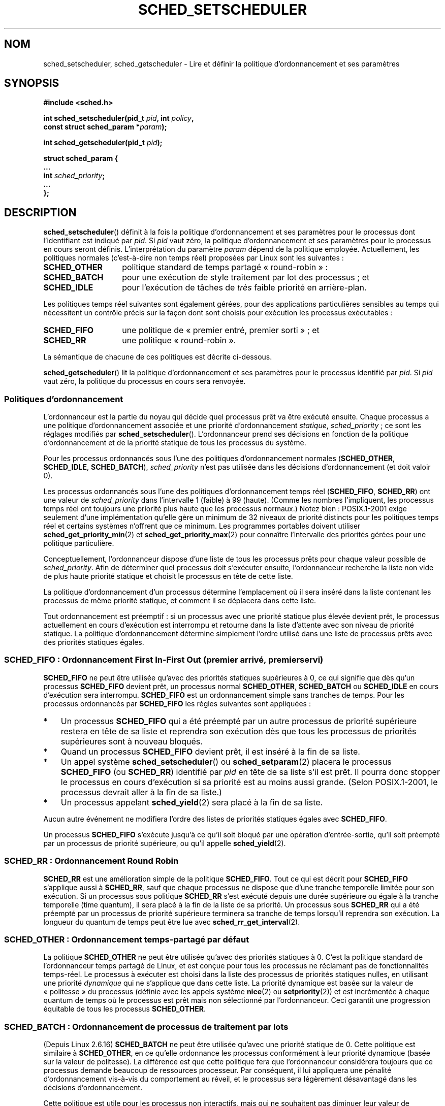 .\" Copyright (C) Tom Bjorkholm, Markus Kuhn & David A. Wheeler 1996-1999
.\" and Copyright (C) 2007 Carsten Emde <Carsten.Emde@osadl.org>
.\" and Copyright (C) 2008 Michael Kerrisk <mtk.manpages@gmail.com>
.\"
.\" %%%LICENSE_START(GPLv2+_DOC_FULL)
.\" This is free documentation; you can redistribute it and/or
.\" modify it under the terms of the GNU General Public License as
.\" published by the Free Software Foundation; either version 2 of
.\" the License, or (at your option) any later version.
.\"
.\" The GNU General Public License's references to "object code"
.\" and "executables" are to be interpreted as the output of any
.\" document formatting or typesetting system, including
.\" intermediate and printed output.
.\"
.\" This manual is distributed in the hope that it will be useful,
.\" but WITHOUT ANY WARRANTY; without even the implied warranty of
.\" MERCHANTABILITY or FITNESS FOR A PARTICULAR PURPOSE.  See the
.\" GNU General Public License for more details.
.\"
.\" You should have received a copy of the GNU General Public
.\" License along with this manual; if not, see
.\" <http://www.gnu.org/licenses/>.
.\" %%%LICENSE_END
.\"
.\" 1996-04-01 Tom Bjorkholm <tomb@mydata.se>
.\"            First version written
.\" 1996-04-10 Markus Kuhn <mskuhn@cip.informatik.uni-erlangen.de>
.\"            revision
.\" 1999-08-18 David A. Wheeler <dwheeler@ida.org> added Note.
.\" Modified, 25 Jun 2002, Michael Kerrisk <mtk.manpages@gmail.com>
.\"	Corrected description of queue placement by sched_setparam() and
.\"		sched_setscheduler()
.\"	A couple of grammar clean-ups
.\" Modified 2004-05-27 by Michael Kerrisk <mtk.manpages@gmail.com>
.\" 2005-03-23, mtk, Added description of SCHED_BATCH.
.\" 2007-07-10, Carsten Emde <Carsten.Emde@osadl.org>
.\"     Add text on real-time features that are currently being
.\"     added to the mainline kernel.
.\" 2008-05-07, mtk; Rewrote and restructured various parts of the page to
.\"     improve readability.
.\" 2010-06-19, mtk, documented SCHED_RESET_ON_FORK
.\"
.\" Worth looking at: http://rt.wiki.kernel.org/index.php
.\"
.\"*******************************************************************
.\"
.\" This file was generated with po4a. Translate the source file.
.\"
.\"*******************************************************************
.TH SCHED_SETSCHEDULER 2 "12 février 2013" Linux "Manuel du programmeur Linux"
.SH NOM
sched_setscheduler, sched_getscheduler \- Lire et définir la politique
d'ordonnancement et ses paramètres
.SH SYNOPSIS
.nf
\fB#include <sched.h>\fP
.sp
\fBint sched_setscheduler(pid_t \fP\fIpid\fP\fB, int \fP\fIpolicy\fP\fB,\fP
.br
\fB                       const struct sched_param *\fP\fIparam\fP\fB);\fP
.sp
\fBint sched_getscheduler(pid_t \fP\fIpid\fP\fB);\fP
.sp
\fBstruct sched_param {
    ...
    int \fP\fIsched_priority\fP\fB;
    ...
};\fP
.fi
.SH DESCRIPTION
\fBsched_setscheduler\fP() définit à la fois la politique d'ordonnancement et
ses paramètres pour le processus dont l'identifiant est indiqué par
\fIpid\fP. Si \fIpid\fP vaut zéro, la politique d'ordonnancement et ses paramètres
pour le processus en cours seront définis. L'interprétation du paramètre
\fIparam\fP dépend de la politique employée. Actuellement, les politiques
normales (c'est\-à\-dire non temps réel) proposées par Linux sont les
suivantes\ :
.TP  14
\fBSCHED_OTHER\fP
.\" In the 2.6 kernel sources, SCHED_OTHER is actually called
.\" SCHED_NORMAL.
politique standard de temps partagé «\ round\-robin\ »\ :
.TP 
\fBSCHED_BATCH\fP
pour une exécution de style traitement par lot des processus\ ; et
.TP 
\fBSCHED_IDLE\fP
pour l'exécution de tâches de \fItrès\fP faible priorité en arrière\-plan.
.PP
Les politiques temps réel suivantes sont également gérées, pour des
applications particulières sensibles au temps qui nécessitent un contrôle
précis sur la façon dont sont choisis pour exécution les processus
exécutables\ :
.TP  14
\fBSCHED_FIFO\fP
une politique de «\ premier entré, premier sorti\ »\ ; et
.TP 
\fBSCHED_RR\fP
une politique «\ round\-robin\ ».
.PP
La sémantique de chacune de ces politiques est décrite ci\-dessous.

.\"
\fBsched_getscheduler\fP() lit la politique d'ordonnancement et ses paramètres
pour le processus identifié par \fIpid\fP. Si \fIpid\fP vaut zéro, la politique du
processus en cours sera renvoyée.
.SS "Politiques d'ordonnancement"
L'ordonnanceur est la partie du noyau qui décide quel processus prêt va être
exécuté ensuite. Chaque processus a une politique d'ordonnancement associée
et une priorité d'ordonnancement \fIstatique\fP, \fIsched_priority\fP\ ; ce sont
les réglages modifiés par \fBsched_setscheduler\fP(). L'ordonnanceur prend ses
décisions en fonction de la politique d'ordonnancement et de la priorité
statique de tous les processus du système.

Pour les processus ordonnancés sous l'une des politiques d'ordonnancement
normales (\fBSCHED_OTHER\fP, \fBSCHED_IDLE\fP, \fBSCHED_BATCH\fP), \fIsched_priority\fP
n'est pas utilisée dans les décisions d'ordonnancement (et doit valoir 0).

Les processus ordonnancés sous l'une des politiques d'ordonnancement temps
réel (\fBSCHED_FIFO\fP, \fBSCHED_RR\fP) ont une valeur de \fIsched_priority\fP dans
l'intervalle 1 (faible) à 99 (haute). (Comme les nombres l'impliquent, les
processus temps réel ont toujours une priorité plus haute que les processus
normaux.) Notez bien\ : POSIX.1\-2001 exige seulement d'une implémentation
qu'elle gère un minimum de 32 niveaux de priorité distincts pour les
politiques temps réel et certains systèmes n'offrent que ce minimum. Les
programmes portables doivent utiliser \fBsched_get_priority_min\fP(2) et
\fBsched_get_priority_max\fP(2) pour connaître l'intervalle des priorités
gérées pour une politique particulière.

Conceptuellement, l'ordonnanceur dispose d'une liste de tous les processus
prêts pour chaque valeur possible de \fIsched_priority\fP. Afin de déterminer
quel processus doit s'exécuter ensuite, l'ordonnanceur recherche la liste
non vide de plus haute priorité statique et choisit le processus en tête de
cette liste.

La politique d'ordonnancement d'un processus détermine l'emplacement où il
sera inséré dans la liste contenant les processus de même priorité statique,
et comment il se déplacera dans cette liste.

Tout ordonnancement est préemptif\ : si un processus avec une priorité
statique plus élevée devient prêt, le processus actuellement en cours
d'exécution est interrompu et retourne dans la liste d'attente avec son
niveau de priorité statique. La politique d'ordonnancement détermine
simplement l'ordre utilisé dans une liste de processus prêts avec des
priorités statiques égales.
.SS "SCHED_FIFO\ : Ordonnancement First In\-First Out (premier arrivé, premier servi)"
\fBSCHED_FIFO\fP ne peut être utilisée qu'avec des priorités statiques
supérieures à 0, ce qui signifie que dès qu'un processus \fBSCHED_FIFO\fP
devient prêt, un processus normal \fBSCHED_OTHER\fP, \fBSCHED_BATCH\fP ou
\fBSCHED_IDLE\fP en cours d'exécution sera interrompu. \fBSCHED_FIFO\fP est un
ordonnancement simple sans tranches de temps. Pour les processus ordonnancés
par \fBSCHED_FIFO\fP les règles suivantes sont appliquées\ :
.IP * 3
Un processus \fBSCHED_FIFO\fP qui a été préempté par un autre processus de
priorité supérieure restera en tête de sa liste et reprendra son exécution
dès que tous les processus de priorités supérieures sont à nouveau bloqués.
.IP *
Quand un processus \fBSCHED_FIFO\fP devient prêt, il est inséré à la fin de sa
liste.
.IP *
.\" In 2.2.x and 2.4.x, the process is placed at the front of the queue
.\" In 2.0.x, the Right Thing happened: the process went to the back -- MTK
Un appel système \fBsched_setscheduler\fP() ou \fBsched_setparam\fP(2) placera le
processus \fBSCHED_FIFO\fP (ou \fBSCHED_RR\fP) identifié par \fIpid\fP en tête de sa
liste s'il est prêt. Il pourra donc stopper le processus en cours
d'exécution si sa priorité est au moins aussi grande. (Selon POSIX.1\-2001,
le processus devrait aller à la fin de sa liste.)
.IP *
Un processus appelant \fBsched_yield\fP(2) sera placé à la fin de sa liste.
.PP
Aucun autre événement ne modifiera l'ordre des listes de priorités statiques
égales avec \fBSCHED_FIFO\fP.

Un processus \fBSCHED_FIFO\fP s'exécute jusqu'à ce qu'il soit bloqué par une
opération d'entrée\-sortie, qu'il soit préempté par un processus de priorité
supérieure, ou qu'il appelle \fBsched_yield\fP(2).
.SS "SCHED_RR\ : Ordonnancement Round Robin"
.\" On Linux 2.4, the length of the RR interval is influenced
.\" by the process nice value -- MTK
.\"
\fBSCHED_RR\fP est une amélioration simple de la politique \fBSCHED_FIFO\fP. Tout
ce qui est décrit pour \fBSCHED_FIFO\fP s'applique aussi à \fBSCHED_RR\fP, sauf
que chaque processus ne dispose que d'une tranche temporelle limitée pour
son exécution. Si un processus sous politique \fBSCHED_RR\fP s'est exécuté
depuis une durée supérieure ou égale à la tranche temporelle (time quantum),
il sera placé à la fin de la liste de sa priorité. Un processus sous
\fBSCHED_RR\fP qui a été préempté par un processus de priorité supérieure
terminera sa tranche de temps lorsqu'il reprendra son exécution. La longueur
du quantum de temps peut être lue avec \fBsched_rr_get_interval\fP(2).
.SS "SCHED_OTHER\ : Ordonnancement temps\(hypartagé par défaut"
.\"
La politique \fBSCHED_OTHER\fP ne peut être utilisée qu'avec des priorités
statiques à 0. C'est la politique standard de l'ordonnanceur temps partagé
de Linux, et est conçue pour tous les processus ne réclamant pas de
fonctionnalités temps\-réel. Le processus à exécuter est choisi dans la liste
des processus de priorités statiques nulles, en utilisant une priorité
\fIdynamique\fP qui ne s'applique que dans cette liste. La priorité dynamique
est basée sur la valeur de «\ politesse\ » du processus (définie avec les
appels système \fBnice\fP(2) ou \fBsetpriority\fP(2)) et est incrémentée à chaque
quantum de temps où le processus est prêt mais non sélectionné par
l'ordonnanceur. Ceci garantit une progression équitable de tous les
processus \fBSCHED_OTHER\fP.
.SS "SCHED_BATCH\ : Ordonnancement de processus de traitement par lots"
(Depuis Linux 2.6.16) \fBSCHED_BATCH\fP ne peut être utilisée qu'avec une
priorité statique de 0. Cette politique est similaire à \fBSCHED_OTHER\fP, en
ce qu'elle ordonnance les processus conformément à leur priorité dynamique
(basée sur la valeur de politesse). La différence est que cette politique
fera que l'ordonnanceur considérera toujours que ce processus demande
beaucoup de ressources processeur. Par conséquent, il lui appliquera une
pénalité d'ordonnancement vis\-à\-vis du comportement au réveil, et le
processus sera légèrement désavantagé dans les décisions d'ordonnancement.

.\" The following paragraph is drawn largely from the text that
.\" accompanied Ingo Molnar's patch for the implementation of
.\" SCHED_BATCH.
.\"
Cette politique est utile pour les processus non interactifs, mais qui ne
souhaitent pas diminuer leur valeur de politesse, ou pour ceux qui veulent
une politique d'ordonnancement déterministe, sans que l'interactivité ne
cause de préemptions supplémentaires.
.SS "SCHED_IDLE\ : Ordonnancement de tâches de très faible priorité"
(Depuis Linux 2.6.23.) \fBSCHED_IDLE\fP ne peut être utilisée qu'avec une
priorité statique de 0\ ; la valeur de courtoisie n'a pas d'influence pour
cette politique.

.\"
Cette politique est conçue pour l'exécution de tâches de très faible
priorité (inférieure même à une valeur de courtoisie +19 dans les politiques
\fBSCHED_OTHER\fP ou \fBSCHED_BATCH\fP).
.SS "Réinitialiser la politique d'ordonnancement pour les processus fils"
Depuis Linux 2.6.32, l'attribut \fBSCHED_RESET_ON_FORK\fP peut être inclus à
l'aide d'un OU binaire dans \fIpolicy\fP dans l'appel à
\fBsched_setscheduler\fP(). Avec cet attribut, les fils créés par \fBfork\fP(2)
n'héritent pas de politiques d'ordonnancement privilégiées. Cette
fonctionnalité est prévue pour des applications de lecture audiovisuelle, et
peut être utilisée pour empêcher les applications de passer outre la limite
de ressource \fBRLIMIT_RTTIME\fP (consultez \fBgetrlimit\fP(2)) en créant de
nombreux processus fils.

Plus précisément, si l'attribut \fBSCHED_RESET_ON_FORK\fP est utilisé, les
règles suivantes seront appliquées lors de la création ultérieure des fils\ :
.IP * 3
Si le processus appelant a une politique d'ordonnancement \fBSCHED_FIFO\fP ou
\fBSCHED_RR\fP, la politique pour les processus fils est réinitialisée à
\fBSCHED_OTHER\fP.
.IP *
Si le processus appelant a une valeur de politesse négative, elle est mise à
zéro pour les processus fils.
.PP
Une fois que l'attribut \fBSCHED_RESET_ON_FORK\fP est activé, il ne peut être
désactivé que si le processus possède la capacité \fBCAP_SYS_NICE\fP. Cet
attribut est désactivé pour les processus fils créés avec \fBfork\fP(2).

.\"
L'attribut \fBSCHED_RESET_ON_FORK\fP est visible dans la valeur de la politique
du processus renvoyée par \fBsched_getscheduler\fP()
.SS "Privilèges et limites de ressources"
Avec les noyaux Linux antérieurs à 2.6.12, seuls les processus privilégiés
(\fBCAP_SYS_NICE\fP) pouvaient attribuer une priorité statique non nulle
(c'est\-à\-dire définir une politique d'ordonnancement temps réel). Le seul
changement qu'un processus non privilégié pouvait faire était d'affecter la
politique \fBSCHED_OTHER\fP, et seulement si l'UID effectif de l'appelant de
\fBsched_setscheduler\fP() était le même que l'UID réel ou effectif du
processus cible (c'est\-à\-dire le processus spécifié par \fIpid\fP), dont la
politique est modifiée.

Depuis Linux\ 2.6.12, la limite de ressources \fBRLIMIT_RTPRIO\fP définit un
plafond pour la priorité statique d'un processus non privilégié pour les
politiques \fBSCHED_RR\fP et \fBSCHED_FIFO\fP. Les règles pour modifier la
politique d'ordonnancement et la priorité sont les suivantes\ :
.IP * 3
Si un processus non privilégié a une limite souple \fBRLIMIT_RTPRIO\fP non
nulle, il peut modifier sa politique et sa priorité d'ordonnancement, à
condition que la priorité reste inférieure au maximum de sa priorité
actuelle et à la limite souple \fBRLIMIT_RTPRIO\fP.
.IP *
Si la limite souple \fBRLIMIT_RTPRIO\fP est nulle, les seules modifications
permises sont une diminution de la priorité ou bien un basculement vers une
politique qui ne soit pas temps réel.
.IP *
Soumis aux mêmes règles, un autre processus non privilégié peut également
faire ces modifications à partir du moment où l'UID effectif du processus
effectuant la modification correspond à l'UID réel ou effectif du processus
cible.
.IP *
.\" commit c02aa73b1d18e43cfd79c2f193b225e84ca497c8
Des règles particulières s'appliquent à \fBSCHED_IDLE\fP. Dans les noyaux Linux
antérieurs à 2.6.39, un processus non privilégié opérant sous cette
politique ne peut pas modifier sa politique, quelle que soit la valeur de sa
limite souple de ressources \fBRLIMIT_RTPRIO\fP. Dans les noyaux Linux
postérieurs à 2.6.39, un processus non privilégié peut basculer vers la
politique \fBSCHED_BATCH\fP ou \fBSCHED_NORMAL\fP tant que sa valeur de politesse
tombe dans l'intervalle permis par sa limite de ressources \fBRLIMIT_NICE\fP
(consultez \fBgetrlimit\fP(2)).
.PP
Les processus privilégiés (\fBCAP_SYS_NICE\fP) ignorent la limite
\fBRLIMIT_RTPRIO\fP\ : comme avec d'anciens noyaux, ils peuvent modifier
arbitrairement la politique d'ordonnancement et la priorité. Consultez
\fBgetrlimit\fP(2) pour plus d'informations sur \fBRLIMIT_RTPRIO\fP.
.SS "Temps de réponse"
.\" as described in
.\" .BR request_irq (9).
Un processus de haute priorité bloqué en attente d'entrées\-sorties est
affecté d'un certain temps de réponse avant d'être sélectionné à nouveau. Le
concepteur d'un gestionnaire de périphérique peut réduire grandement ce
temps de réponse en utilisant un gestionnaire d'interruptions lentes.
.SS Divers
Les processus fils héritent de la politique d'ordonnancement et des
paramètres associés lors d'un \fBfork\fP(2). L'algorithme et les paramètres
d'ordonnancement sont conservés au travers d'un \fBexecve\fP(2).

Le verrouillage de pages en mémoire est généralement nécessaire pour les
processus temps réel afin d'éviter les délais de pagination\ ; ceci peut être
effectué avec \fBmlock\fP(2) ou \fBmlockall\fP(2).

Comme une boucle sans fin non bloquante dans un processus ordonnancé sous
une politique \fBSCHED_FIFO\fP ou \fBSCHED_RR\fP bloquera indéfiniment tous les
processus avec une priorité plus faible, le développeur d'applications
temps\(hyréel devrait toujours conserver sur une console un shell ordonnancé
avec une priorité supérieure à celle de l'application testée. Ceci permettra
un \fBkill\fP(1) d'urgence des applications testées qui ne se bloquent pas ou
qui ne se terminent pas comme prévu. Consultez également la description de
la limite de ressources \fBRLIMIT_RTTIME\fP dans \fBgetrlimit\fP(2).

Les systèmes POSIX sur lesquels \fBsched_setscheduler\fP() et
\fBsched_getscheduler\fP() sont disponibles définissent
\fB_POSIX_PRIORITY_SCHEDULING\fP dans \fI<unistd.h>\fP.
.SH "VALEUR RENVOYÉE"
\fBsched_setscheduler\fP() renvoie 0 s'il réussit. \fBsched_getscheduler\fP()
renvoie la politique pour le processus (un entier >= 0) s'il réussit. En
cas d'échec, \-1 est renvoyé et \fIerrno\fP contient le code d'erreur.
.SH ERREURS
.TP 
\fBEINVAL\fP
La valeur de politique d'ordonnancement \fIpolicy\fP n'existe pas, \fIparam\fP
vaut NULL ou n'a pas de signification pour la politique \fIpolicy\fP.
.TP 
\fBEPERM\fP
Le processus appelant ne possède pas les privilèges nécessaires.
.TP 
\fBESRCH\fP
Le processus numéro \fIpid\fP n'existe pas.
.SH CONFORMITÉ
POSIX.1\-2001 (voir la section BOGUES ci\-dessous). Les politiques
\fBSCHED_BATCH\fP et \fBSCHED_IDLE\fP sont spécifiques à Linux.
.SH NOTES
POSIX.1 ne détaille pas quelles permissions sont nécessaire pour qu'un
processus non privilégié puisse appeler \fBsched_setscheduler\fP(), et les
détails dépendent des systèmes. Par exemple, la page de manuel de Solaris 7
dit que l'UID réel ou effectif du processus appelant doit correspondre à
l'UID réel ou sauvé du processus visé.
.PP
Sous Linux, la politique et les paramètres d'ordonnancement sont,  des
attributs des threads. La valeur renvoyée par un appel à \fBgettid\fP(2) peut
être passée via l'argument \fIpid\fP. Lorsque la valeur de \fIpid\fP indiquée est
0, l'attribut sera défini pour le thread appelant\ ; lorsque cette valeur est
celle renvoyée par \fBgetpid\fP(2), l'attribut modifié sera celui du thread
principal du groupe de threads (si vous utilisez l'API de manipulation des
threads POSIX, alors utilisez \fBpthread_setschedparam\fP(3),
\fBpthread_getschedparam\fP(3) et \fBpthread_setschedprio\fP(3) plutôt que les
appels système \fBsched_*\fP(2)).
.PP
À l'origine, le noyau Linux standard visait un système d'exploitation à
vocation généraliste, devant gérer des processus en arrière\-plan, des
applications interactives, et des applications en temps réel souple (qui ont
besoin en général de répondre à des critères de temps maximal). Bien que le
noyau Linux\ 2.6 ait permis la préemption du noyau et que le nouvellement
introduit ordonnanceur O(1) assure que le temps nécessaire pour planifier
soit fixe et déterministe quel que soit le nombre de tâches, une vraie
gestion temps réel n'était pas possible avant le noyau\ 2.6.17.
.SS "Fonctionnalités temps réel dans le noyau Linux principal"
.\" FIXME . Probably this text will need some minor tweaking
.\" by about the time of 2.6.30; ask Carsten Emde about this then.
Toutefois, depuis le noyau 2.6.18, Linux s'est vu graduellement équipé de
possibilités temps réel, la plupart étant dérivées des ajouts de préemption
temps réel (\fIrealtime\-preempt\fP) réalisés par Ingo Molnar, Thomas Gleixner,
Steven Rostedt et autres. Jusqu'à ce que ces ajouts aient été entièrement
fusionnés dans le noyau principal (c'est attendu aux alentours des versions
2.6.30), ils doivent être installés pour atteindre les meilleures
performances temps réel. Ces ajouts s'appellent\ :
.in +4n
.nf

patch\-\fIversion\-noyau\fP\-rt\fIversion\-patch\fP
.fi
.in
.PP
et peuvent être téléchargés à partir de
.UR http://www.kernel.org\:/pub\:/linux\:/kernel\:/projects\:/rt/
.UE .

Sans les ajouts et avant leur complète inclusion dans le noyau principal, la
configuration du noyau n'offre que trois classes de préemption
\fBCONFIG_PREEMPT_NONE\fP, \fBCONFIG_PREEMPT_VOLUNTARY\fP et
\fBCONFIG_PREEMPT_DESKTOP\fP qui fournissement respectivement «\ aucune\ »,
«\ quelque\ » et une «\ considérable\ » réduction de la latence d'ordonnancement
de pire cas.

Avec les ajouts appliqués ou après leur pleine inclusion dans le noyau
principal, la configuration supplémentaire \fBCONFIG_PREEMPT_RT\fP devient
disponible. Si elle est choisie, Linux est transformé en un système
d'exploitation temps réel ordinaire. Les politiques d'ordonnancement FIFO et
RR qui peuvent être définies avec \fBsched_setscheduler\fP() sont alors
utilisées pour lancer un processus avec une vraie priorité temps réel et une
latence minimum d'ordonnancement de pire cas.
.SH BOGUES
POSIX dit qu'en cas de réussite, \fBsched_setscheduler\fP() devrait renvoyer la
politique d'ordonnancement précédente. La version Linux de
\fBsched_setscheduler\fP() ne se conforme par à cette demande puisqu'elle
renvoie toujours 0 en cas de réussite.
.SH "VOIR AUSSI"
.ad l
.nh
\fBchrt\fP(1), \fBgetpriority\fP(2), \fBmlock\fP(2), \fBmlockall\fP(2), \fBmunlock\fP(2),
\fBmunlockall\fP(2), \fBnice\fP(2), \fBsched_get_priority_max\fP(2),
\fBsched_get_priority_min\fP(2), \fBsched_getaffinity\fP(2), \fBsched_getparam\fP(2),
\fBsched_rr_get_interval\fP(2), \fBsched_setaffinity\fP(2), \fBsched_setparam\fP(2),
\fBsched_yield\fP(2), \fBsetpriority\fP(2), \fBcapabilities\fP(7), \fBcpuset\fP(7)
.ad
.PP
\fIProgramming for the real world \- POSIX.4\fP de Bill O. Gallmeister, O'Reilly
& Associates, Inc., ISBN 1\-56592\-074\-0.
.PP
Le fichier des sources du noyau Linux
\fIDocumentation/scheduler/sched\-rt\-group.txt\fP
.SH COLOPHON
Cette page fait partie de la publication 3.52 du projet \fIman\-pages\fP
Linux. Une description du projet et des instructions pour signaler des
anomalies peuvent être trouvées à l'adresse
\%http://www.kernel.org/doc/man\-pages/.
.SH TRADUCTION
Depuis 2010, cette traduction est maintenue à l'aide de l'outil
po4a <http://po4a.alioth.debian.org/> par l'équipe de
traduction francophone au sein du projet perkamon
<http://perkamon.alioth.debian.org/>.
.PP
Christophe Blaess <http://www.blaess.fr/christophe/> (1996-2003),
Alain Portal <http://manpagesfr.free.fr/> (2003-2006).
Julien Cristau et l'équipe francophone de traduction de Debian\ (2006-2009).
.PP
Veuillez signaler toute erreur de traduction en écrivant à
<perkamon\-fr@traduc.org>.
.PP
Vous pouvez toujours avoir accès à la version anglaise de ce document en
utilisant la commande
«\ \fBLC_ALL=C\ man\fR \fI<section>\fR\ \fI<page_de_man>\fR\ ».
